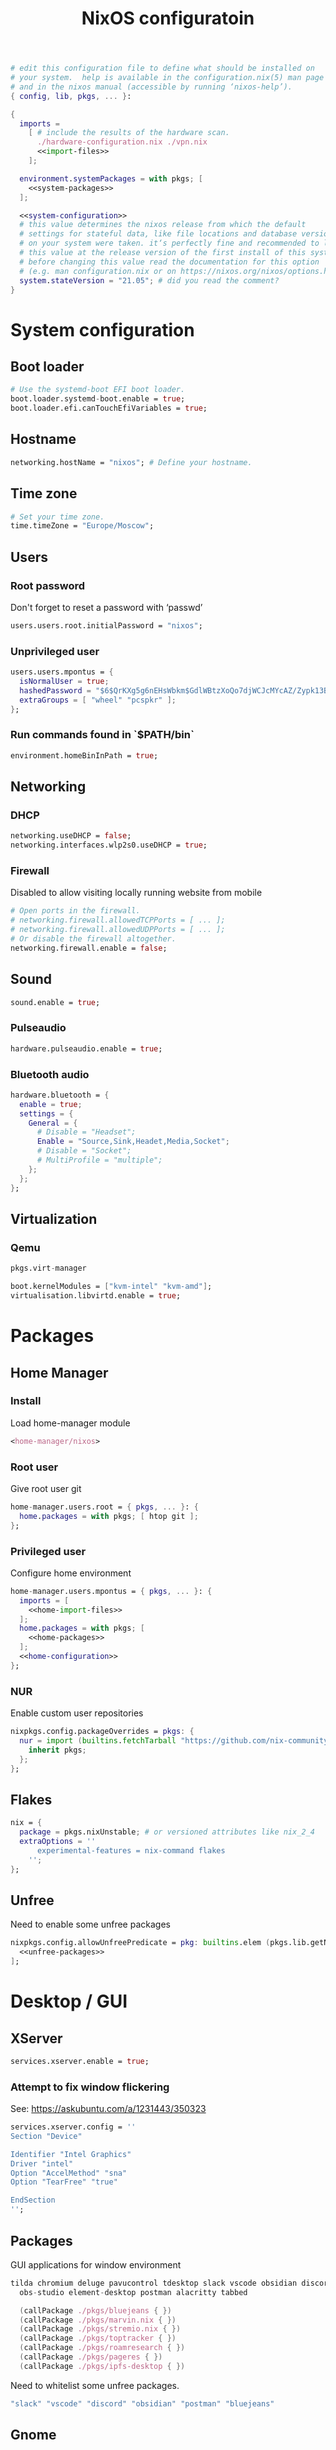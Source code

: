 # -*- eval: (add-hook 'after-save-hook 'org-babel-tangle nil 'local) -*-
#+TITLE: NixOS configuratoin
#+STARTUP: showall
#+PROPERTY: header-args :tangle no :noweb yes :noweb-ref home-configuration

#+BEGIN_SRC nix :tangle /etc/nixos/configuration.nix :noweb-ref none
# edit this configuration file to define what should be installed on
# your system.  help is available in the configuration.nix(5) man page
# and in the nixos manual (accessible by running ‘nixos-help’).
{ config, lib, pkgs, ... }:

{
  imports =
    [ # include the results of the hardware scan.
      ./hardware-configuration.nix ./vpn.nix
      <<import-files>>
    ];

  environment.systemPackages = with pkgs; [
    <<system-packages>>
  ];

  <<system-configuration>>
  # this value determines the nixos release from which the default
  # settings for stateful data, like file locations and database versions
  # on your system were taken. it‘s perfectly fine and recommended to leave
  # this value at the release version of the first install of this system.
  # before changing this value read the documentation for this option
  # (e.g. man configuration.nix or on https://nixos.org/nixos/options.html).
  system.stateVersion = "21.05"; # did you read the comment?
}
#+END_SRC

* System configuration
:PROPERTIES:
:header-args: :tangle no :noweb yes :noweb-ref system-configuration
:END:
** Boot loader

#+begin_src nix
# Use the systemd-boot EFI boot loader.
boot.loader.systemd-boot.enable = true;
boot.loader.efi.canTouchEfiVariables = true;
#+end_src

** Hostname
#+begin_src nix
networking.hostName = "nixos"; # Define your hostname.
#+end_src
** Time zone

#+begin_src nix
# Set your time zone.
time.timeZone = "Europe/Moscow";
#+end_src

** Users

*** Root password

Don't forget to reset a password with ‘passwd’

#+begin_src nix
users.users.root.initialPassword = "nixos";
#+end_src

*** Unprivileged user

#+begin_src nix
users.users.mpontus = {
  isNormalUser = true;
  hashedPassword = "$6$QrKXg5g6nEHsWbkm$GdlWBtzXoQo7djWCJcMYcAZ/Zypk13Bq6nETchLc49hstumtoZ2q0tKvvrX3CLxqEmnZhDA8/0aw/Sen9mo5L/";
  extraGroups = [ "wheel" "pcspkr" ];
};
#+end_src

*** Run commands found in `$PATH/bin`

#+begin_src nix
environment.homeBinInPath = true;
#+end_src

** Networking

*** DHCP

#+begin_src nix
networking.useDHCP = false;
networking.interfaces.wlp2s0.useDHCP = true;
#+end_src

*** Firewall

Disabled to allow visiting locally running website from mobile

#+begin_src nix
# Open ports in the firewall.
# networking.firewall.allowedTCPPorts = [ ... ];
# networking.firewall.allowedUDPPorts = [ ... ];
# Or disable the firewall altogether.
networking.firewall.enable = false;
#+end_src

** Sound

#+begin_src nix
sound.enable = true;
#+end_src

*** Pulseaudio

#+begin_src nix
hardware.pulseaudio.enable = true;
#+end_src

*** Bluetooth audio

#+begin_src nix
hardware.bluetooth = {
  enable = true;
  settings = {
    General = {
      # Disable = "Headset";
      Enable = "Source,Sink,Headet,Media,Socket";
      # Disable = "Socket";
      # MultiProfile = "multiple";
    };
  };
};
#+end_src

*** COMMENT Blueman

#+begin_src nix
services.blueman.enable = true;
#+end_src

** Virtualization
*** Qemu

#+begin_src nix :noweb-ref system-packages
pkgs.virt-manager
#+end_src

#+begin_src nix
boot.kernelModules = ["kvm-intel" "kvm-amd"];
virtualisation.libvirtd.enable = true;
#+end_src

*** COMMENT Virtualbox

#+begin_src nix :noweb-ref nonfree-packages
"Oracle_VM_VirtualBox_Extension_Pack"
#+end_src

#+begin_src nix :noweb-ref system-configuration
virtualisation.virtualbox.host.enable = true;
virtualisation.virtualbox.host.enableExtensionPack = true;
users.extraGroups.vboxusers.members = ["mpontus"];
#+end_src

* Packages
** Home Manager
*** Install

Load home-manager module

#+begin_src nix :noweb-ref import-files
<home-manager/nixos>
#+end_src

*** Root user

Give root user git

#+begin_src nix :noweb-ref system-configuration
home-manager.users.root = { pkgs, ... }: {
  home.packages = with pkgs; [ htop git ];
};
#+end_src

*** Privileged user

Configure home environment

#+begin_src nix :noweb-ref system-configuration
home-manager.users.mpontus = { pkgs, ... }: {
  imports = [
    <<home-import-files>>
  ];
  home.packages = with pkgs; [
    <<home-packages>>
  ];
  <<home-configuration>>
};
#+end_src

*** NUR

Enable custom user repositories

#+begin_src nix :noweb-ref home-configuration
nixpkgs.config.packageOverrides = pkgs: {
  nur = import (builtins.fetchTarball "https://github.com/nix-community/NUR/archive/master.tar.gz") {
    inherit pkgs;
  };
};
#+end_src

** Flakes

#+begin_src nix :noweb-ref system-configuration
nix = {
  package = pkgs.nixUnstable; # or versioned attributes like nix_2_4
  extraOptions = ''
      experimental-features = nix-command flakes
    '';
};
#+end_src

** Unfree

Need to enable some unfree packages

#+begin_src nix :noweb-ref home-configuration
nixpkgs.config.allowUnfreePredicate = pkg: builtins.elem (pkgs.lib.getName pkg) [
  <<unfree-packages>>
];
#+end_src

* Desktop / GUI

** XServer

#+begin_src nix :noweb-ref system-configuration
services.xserver.enable = true;
#+end_src


*** Attempt to fix window flickering

See: https://askubuntu.com/a/1231443/350323

#+begin_src nix :noweb-ref system-configuration
services.xserver.config = ''
Section "Device"

Identifier "Intel Graphics"
Driver "intel"
Option "AccelMethod" "sna"
Option "TearFree" "true"

EndSection
'';
#+end_src


** Packages

GUI applications for window environment

#+begin_src nix :noweb-ref home-packages
tilda chromium deluge pavucontrol tdesktop slack vscode obsidian discord vlc
  obs-studio element-desktop postman alacritty tabbed

  (callPackage ./pkgs/bluejeans { })
  (callPackage ./pkgs/marvin.nix { })
  (callPackage ./pkgs/stremio.nix { })
  (callPackage ./pkgs/toptracker { })
  (callPackage ./pkgs/roamresearch { })
  (callPackage ./pkgs/pageres { })
  (callPackage ./pkgs/ipfs-desktop { })
#+end_src

Need to whitelist some unfree packages.

#+begin_src nix :noweb-ref unfree-packages
"slack" "vscode" "discord" "obsidian" "postman" "bluejeans"
#+end_src

** Gnome

Enable the GNOME Desktop Environment

#+begin_src nix :noweb-ref system-configuration
services.xserver.displayManager.gdm.enable = true;
services.xserver.desktopManager.gnome.enable = true;
#+end_src

*** Extensions

#+begin_src nix :noweb-ref system-packages
gnome.gnome-tweaks
  gnomeExtensions.x11-gestures
#+end_src

*** Auto-login

#+begin_src nix :noweb-ref system-configuration
systemd.services."getty@tty1".enable = true;
systemd.services."autovt@tty1".enable = true;
services.xserver.displayManager.autoLogin.enable = true;
services.xserver.displayManager.autoLogin.user = "mpontus";
#+end_src

*** DConf

#+begin_src nix :noweb-ref home-packages
gnome.dconf-editor
#+end_src

DConf settings

#+begin_src nix
dconf.settings = {
  <<dconf-settings>>
} // (lib.trivial.pipe {
  <<dconf-keymap>>
} [
  (lib.attrsets.mapAttrsToList (binding: { name, command }: {
    inherit binding name command;
  }))
  (lib.lists.imap0 (i: value: {
    name = "org/gnome/settings-daemon/plugins/media-keys/custom-keybindings/custom${toString(i)}";
    inherit value;
  }))
  lib.attrsets.listToAttrs
]
);
#+end_src

**** Disable warning message when opening GUI

#+begin_src nix :noweb-ref dconf-settings
"ca/desrt/dconf-editor" = { show-warning = false; };
#+end_src

**** Keybindings

#+begin_src nix :noweb-ref dconf-keymap
"<Super>e" = {
  name = "Switch to Emacs";
  command = "launch-or-raise -W emacs emacs";
};
"<Shift><Super>e" = {
  name = "Switch to Element";
  command = "launch-or-raise -r -W element element-desktop";
};
"<Super>w" = {
  name = "Switch to Firefox";
  command = "launch-or-raise -r -c 'firefox' \"Mozilla Firefox\"";
};
"<Shift><Super>c" = {
  name = "Switch to Chromium";
  command = "launch-or-raise -W chromium-browser -c chromium-browser";
};
"<Super>t" = {
  name = "Switch to Telegram";
  command = "launch-or-raise -r -c telegram-desktop Telegram";
};
"<Shift><Super>w" = {
  name = "Switch to Tor Browser";
  command = "launch-or-raise -r -c 'tor-browser' \"Tor Browser\"";
};
"<Super>m" = {
  name = "Open System Monitor";
  command = "launch-or-raise  -W gnome-system-monitor gnome-system-monitor";
};
"<Super>r" = {
  name = "Switch to Roam";
  command = "launch-or-raise -W \"roam research\" roam-research";
};
"<Super>c" = {
  name = "Switch to Console";
  command = "launch-or-raise -W gnome-terminal-server -c gnome-terminal";
};
"<Super>s" = {
  name = "Switch to Slack";
  command = "launch-or-raise -c slack Slack";
};
"<Super>i" = {
  name = "Switch to Obsidian";
  command = "obsidian";
};
"<Super>a" = {
  name = "Switch to Amazing Marvin";
  command = "launch-or-raise  Marvin";
};
"<Super>v" = {
  name = "Switch to VSCode";
  command = "launch-or-raise -r -W Code code";
};
"<Shift><Super>t" = {
  name = "Switch to TopTracker";
  command = "launch-or-raise -W toptracker -c TopTracker";
};
#+end_src


** Wayland
#+begin_src nix :noweb-ref system-configuration
services.xserver = {
  displayManager.gdm.wayland = true;
  libinput.enable = true; # Enable TouchInputs
};
#+end_src

** XMonad

#+begin_src nix :noweb-ref system-configuration
services.xserver.windowManager.xmonad.enable = true;
#+end_src

** Emacs (system)

#+begin_src nix :noweb-ref system-configuration
services.emacs.enable = true;
#+end_src

*** vterm

#+begin_src nix :noweb-ref system-configuration
services.emacs.package =
  let emacsPackages = pkgs.emacsPackagesFor pkgs.emacs;
  in emacsPackages.emacsWithPackages (epkgs: [epkgs.vterm]);
#+end_src

** COMMENT Emacs

#+begin_src nix :noweb-ref home-packages
(let emacsPackages = pkgs.emacsPackagesFor pkgs.emacs;
 in emacsPackages.emacsWithPackages (epkgs: [epkgs.vterm]))
#+end_src

** Firefox (system)

#+begin_src nix :noweb-ref system-packages
firefox
#+end_src

** COMMENT Firefox

#+begin_src nix
programs.firefox.enable = true;
#+end_src

*** Native extensions
#
#+begin_src nix
programs.firefox.package = pkgs.firefox.override {
  # See nixpkgs' firefox/wrapper.nix to check which options you can use
  cfg = {
    # Gnome shell native connector
    enableGnomeExtensions = true;
    # Tridactyl native connector
    enableTridactylNative = true;
  };
};
#+end_src

*** Addons

#+begin_src nix
programs.firefox.extensions = with pkgs.nur.repos.rycee.firefox-addons; [
  https-everywhere
  privacy-badger
];
#+end_src

*** Gestures

Make firefox use xinput2 for improved touchscreen support

#+begin_src nix
home.sessionVariables = {
  MOZ_USE_XINPUT2 = "1";
};
#+end_src

** X11 utils

#+begin_src nix :noweb-ref home-packages
wl-clipboard wmctrl xdotool xorg.xprop xorg.xwininfo
#+end_src

** Fonts

#+begin_src nix :noweb-ref system-configuration
fonts = {
  enableDefaultFonts = false;
  fonts = with pkgs; [
    noto-fonts
    noto-fonts-cjk
    # noto-fonts-emoji
    twitter-color-emoji
    liberation_ttf
    fira-code
    fira-code-symbols
    mplus-outline-fonts
    dina-font
    proggyfonts
    source-code-pro
    gentium
  ];
};
#+end_src
* CLI, Terminal

** Packages

Console / terminal / headless packages

#+begin_src nix :noweb-ref home-packages
ag ripgrep htop awscli2 cmake fd file git gnupg hub imagemagick jq ledger
  libtool ncdu nodejs pass pkgs.nodePackages.node2nix ripgrep tree tree unzip
  yarn pandoc ipfs
#+end_src

** bash
#+begin_src nix
programs.bash = {
  enable = true;
  historySize = 100000;
  historyFileSize = 100000;
  historyControl = ["ignoredups" "erasedups"];
  initExtra = ''
        source "$HOME/.nix-profile/etc/profile.d/hm-session-vars.sh"
        export PATH="$HOME/.npm-packages/bin:$PATH"
      '';
  # bashrcExtra = ''
  #   export PROMPT_COMMAND="history -a; history -c; history -r"
  # '';
  enableVteIntegration = true;
};

#+end_src
** COMMENT fish


#+begin_src nix :noweb-ref home-configuration
programs.fish = {
  enable = true;
  plugins = [{
    name = "z";
    src = pkgs.fetchFromGitHub {
      owner = "jethrokuan";
      repo = "z";
      rev = "e0e1b9dfdba362f8ab1ae8c1afc7ccf62b89f7eb";
      sha256 = "0dbnir6jbwjpjalz14snzd3cgdysgcs3raznsijd6savad3qhijc";
    };
  }];
};
#+end_src

** sudo

Increase sudo password timeout

#+begin_src nix :noweb-ref system-configuration
security.sudo.extraConfig = ''
    Defaults        env_reset,timestamp_timeout=30
  '';
#+end_src

** vim

Set vim as default editor

#+begin_src nix :noweb-ref system-configuration
programs.vim.defaultEditor = true;
#+end_src

** locate

Helpful console utility for finding files

#+begin_src nix :noweb-ref system-configuration
# Enable `locate` command
services.locate = {
  enable = true;
  locate = pkgs.mlocate;
  localuser = null;
  interval = "1h";
};
#+end_src
** gpg-agent

fixme: what did I need this for?

#+begin_src nix
services.gpg-agent = {
  enable = true;
  defaultCacheTtl = 1800;
  enableSshSupport = true;
};
#+end_src
